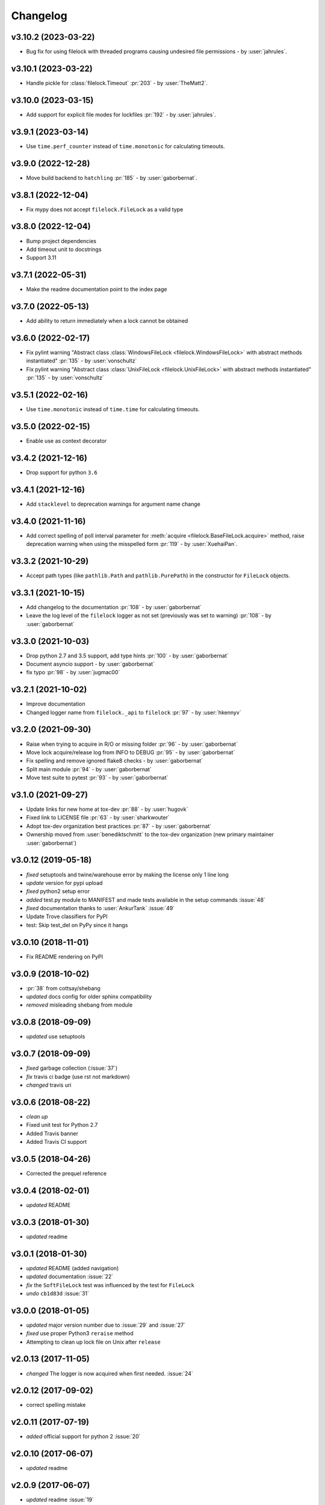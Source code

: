 Changelog
=========
v3.10.2 (2023-03-22)
--------------------
- Bug fix for using filelock with threaded programs causing undesired file permissions - by :user:`jahrules`.

v3.10.1 (2023-03-22)
--------------------
- Handle pickle for :class:`filelock.Timeout` :pr:`203` - by :user:`TheMatt2`.

v3.10.0 (2023-03-15)
--------------------
- Add support for explicit file modes for lockfiles :pr:`192` - by :user:`jahrules`.

v3.9.1 (2023-03-14)
-------------------
- Use ``time.perf_counter`` instead of ``time.monotonic`` for calculating timeouts.

v3.9.0 (2022-12-28)
-------------------
- Move build backend to ``hatchling`` :pr:`185` - by :user:`gaborbernat`.

v3.8.1 (2022-12-04)
-------------------
- Fix mypy does not accept ``filelock.FileLock`` as a valid type

v3.8.0 (2022-12-04)
-------------------
- Bump project dependencies
- Add timeout unit to docstrings
- Support 3.11

v3.7.1 (2022-05-31)
-------------------
- Make the readme documentation point to the index page

v3.7.0 (2022-05-13)
-------------------
- Add ability to return immediately when a lock cannot be obtained

v3.6.0 (2022-02-17)
-------------------
- Fix pylint warning "Abstract class :class:`WindowsFileLock <filelock.WindowsFileLock>` with abstract methods instantiated"
  :pr:`135` - by :user:`vonschultz`
- Fix pylint warning "Abstract class :class:`UnixFileLock <filelock.UnixFileLock>` with abstract methods instantiated"
  :pr:`135` - by :user:`vonschultz`

v3.5.1 (2022-02-16)
-------------------
- Use ``time.monotonic`` instead of ``time.time`` for calculating timeouts.

v3.5.0 (2022-02-15)
-------------------
- Enable use as context decorator

v3.4.2 (2021-12-16)
-------------------
- Drop support for python ``3.6``

v3.4.1 (2021-12-16)
-------------------
- Add ``stacklevel`` to deprecation warnings for argument name change

v3.4.0 (2021-11-16)
-------------------
- Add correct spelling of poll interval parameter for :meth:`acquire <filelock.BaseFileLock.acquire>` method, raise
  deprecation warning when using the misspelled form :pr:`119` - by :user:`XuehaiPan`.

v3.3.2 (2021-10-29)
-------------------
- Accept path types (like ``pathlib.Path`` and ``pathlib.PurePath``) in the constructor for ``FileLock`` objects.

v3.3.1 (2021-10-15)
-------------------
- Add changelog to the documentation :pr:`108` - by :user:`gaborbernat`
- Leave the log level of the ``filelock`` logger as not set (previously was set to warning) :pr:`108` - by
  :user:`gaborbernat`

v3.3.0 (2021-10-03)
-------------------
- Drop python 2.7 and 3.5 support, add type hints :pr:`100` - by :user:`gaborbernat`
- Document asyncio support - by :user:`gaborbernat`
- fix typo :pr:`98` - by :user:`jugmac00`

v3.2.1 (2021-10-02)
-------------------
- Improve documentation
- Changed logger name from ``filelock._api`` to ``filelock`` :pr:`97` - by :user:`hkennyv`

v3.2.0 (2021-09-30)
-------------------
- Raise when trying to acquire in R/O or missing folder :pr:`96` - by :user:`gaborbernat`
- Move lock acquire/release log from INFO to DEBUG :pr:`95` - by :user:`gaborbernat`
- Fix spelling and remove ignored flake8 checks - by :user:`gaborbernat`
- Split main module :pr:`94` - by :user:`gaborbernat`
- Move test suite to pytest :pr:`93` - by :user:`gaborbernat`

v3.1.0 (2021-09-27)
-------------------
- Update links for new home at tox-dev :pr:`88` - by :user:`hugovk`
- Fixed link to LICENSE file :pr:`63` - by :user:`sharkwouter`
- Adopt tox-dev organization best practices :pr:`87` - by :user:`gaborbernat`
- Ownership moved from :user:`benediktschmitt` to the tox-dev organization (new primary maintainer :user:`gaborbernat`)

v3.0.12 (2019-05-18)
--------------------
- *fixed* setuptools and twine/warehouse error by making the license only 1 line long
- *update* version for pypi upload
- *fixed* python2 setup error
- *added* test.py module to MANIFEST and made tests available in the setup commands :issue:`48`
- *fixed* documentation thanks to :user:`AnkurTank` :issue:`49`
- Update Trove classifiers for PyPI
- test: Skip test_del on PyPy since it hangs

v3.0.10 (2018-11-01)
--------------------
- Fix README rendering on PyPI

v3.0.9 (2018-10-02)
-------------------
- :pr:`38` from cottsay/shebang
- *updated* docs config for older sphinx compatibility
- *removed* misleading shebang from module

v3.0.8 (2018-09-09)
-------------------
- *updated* use setuptools

v3.0.7 (2018-09-09)
-------------------
- *fixed* garbage collection (:issue:`37`)
- *fix* travis ci badge (use rst not markdown)
- *changed* travis uri

v3.0.6 (2018-08-22)
-------------------
- *clean up*
- Fixed unit test for Python 2.7
- Added Travis banner
- Added Travis CI support

v3.0.5 (2018-04-26)
-------------------
- Corrected the prequel reference

v3.0.4 (2018-02-01)
-------------------
- *updated* README

v3.0.3 (2018-01-30)
-------------------
- *updated* readme

v3.0.1 (2018-01-30)
-------------------
- *updated* README (added navigation)
- *updated* documentation :issue:`22`
- *fix* the ``SoftFileLock`` test was influenced by the test for ``FileLock``
- *undo* ``cb1d83d`` :issue:`31`

v3.0.0 (2018-01-05)
-------------------
- *updated* major version number due to :issue:`29` and :issue:`27`
- *fixed* use proper Python3 ``reraise`` method
- Attempting to clean up lock file on Unix after ``release``

v2.0.13 (2017-11-05)
--------------------
- *changed* The logger is now acquired when first needed. :issue:`24`

v2.0.12 (2017-09-02)
--------------------
- correct spelling mistake

v2.0.11 (2017-07-19)
--------------------
- *added* official support for python 2 :issue:`20`

v2.0.10 (2017-06-07)
--------------------
- *updated* readme

v2.0.9 (2017-06-07)
-------------------
- *updated* readme :issue:`19`
- *added* example :pr:`16`
- *updated* readthedocs url
- *updated* change order of the examples (:pr:`16`)

v2.0.8 (2017-01-24)
-------------------
- Added logging
- Removed unused imports

v2.0.7 (2016-11-05)
-------------------
- *fixed* :issue:`14` (moved license and readme file to ``MANIFEST``)

v2.0.6 (2016-05-01)
-------------------
- *changed* unlocking sequence to fix transient test failures
- *changed* threads in tests so exceptions surface
- *added* test lock file cleanup

v2.0.5 (2015-11-11)
-------------------
- Don't remove file after releasing lock
- *updated* docs

v2.0.4 (2015-07-29)
-------------------
- *added* the new classes to ``__all__``

v2.0.3 (2015-07-29)
-------------------
- *added* The ``SoftFileLock`` is now always tested

v2.0.2 (2015-07-29)
-------------------
- The filelock classes are now always available and have been moved out of the
  ``if msvrct: ... elif fcntl ... else`` clauses.

v2.0.1 (2015-06-13)
-------------------
- fixed :issue:`5`
- *updated* test cases
- *updated* documentation
- *fixed* :issue:`2` which has been introduced with the lock counter

v2.0.0 (2015-05-25)
-------------------
- *added* default timeout (fixes :issue:`2`)

v1.0.3 (2015-04-22)
-------------------
- *added* new test case, *fixed* unhandled exception

v1.0.2 (2015-04-22)
-------------------
- *fixed* a timeout could still be thrown if the lock is already acquired

v1.0.1 (2015-04-22)
-------------------
- *fixed* :issue:`1`

v1.0.0 (2015-04-07)
-------------------
- *added* lock counter, *added* unittest, *updated* to version 1
- *changed* filenames
- *updated* version for pypi
- *updated* README, LICENSE (changed format from md to rst)
- *added* MANIFEST to gitignore
- *added* os independent file lock ; *changed* setup.py for pypi
- Update README.md
- initial version
